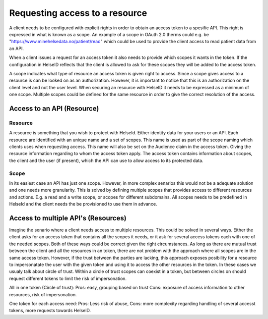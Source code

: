 Requesting access to a resource
===================================

A client needs to be configured with explicit rights in order to obtain an access token to a spesific API. This right is expressed in what is known as a scope. 
An example of a scope in OAuth 2.0 therms could e.g. be "https://www.minehelsedata.no/patient/read" which could be used to provide the client access to read patient data from an API. 

When a client issues a request for an access token it also needs to provide which scopes it wants in the token. If the configuration in HelseID reflects that the client is allowed to ask for these scopes they will be added to the access token.

A scope indicates what type of resource an access token is given right to access. Since a scope gives access to a resource is can be looked on as an authorization. However, it is important to notice that this is an authorization on the client level and not the user level. When securing an resource with HelseID it needs to be expressed as a minimum of one scope. Multiple scopes could be defined for the same resource in order to give the correct resolution of the access.

Access to an API (Resource)
^^^^^^^^^^^^^^^^^^^^^^^^^^^

Resource
""""""""
A resource is something that you wish to protect with HelseId. Either identity data for your users or an API.
Each resource are identified with an unique name and a set of scopes. This name is used as part of the scope naming which clients uses when requesting access. This name will also be set on the Audience claim in the access token. Giving the resource information regarding to whom the access token apply.
The access token contains information about scopes, the client and the user (if present), which the API can use to allow access to its protected data.

Scope
"""""
In its easiest case an API has just one scope. However, in more complex senarios this would not be a adequate solution and one needs more granularity. This is solved by defining multiple scopes that provides access to different resources and actions. E.g. a read and a write scope, or scopes for different subdomains. 
All scopes needs to be predefined in HelseId and the client needs the be provisioned to use them in advance. 

Access to multiple API's (Resources)
^^^^^^^^^^^^^^^^^^^^^^^^^^^^^^^^^^^^
Imagine the senario where a client needs access to multiple resources. This could be solved in several ways.
Either the client asks for an access token that contains all the scopes it needs, or it ask for several access tokens each with one of the needed scopes. 
Both of these ways could be correct given the right circumstances. As long as there are mutual trust between the client and all the resources in an token, there are not problem with the approach where all scopes are in the same access token. 
However, if the trust between the parties are lacking, this approach exposes posibility for a resource to impersonatate the user with the given token and using it to access the other resources in the token.
In these cases we usualy talk about circle of trust. Within a circle of trust scopes can coexist in a token, but between circles on should request different tokens to limit the risk of impersonation. 

All in one token (Circle of trust):
Pros: easy, grouping based on trust Cons: exposure of access information to other resources,  risk of impersonation.

One token for each access need: 
Pros: Less risk of abuse, Cons: more complexity regarding handling of several accesst tokens, more requests towards HelseID.


